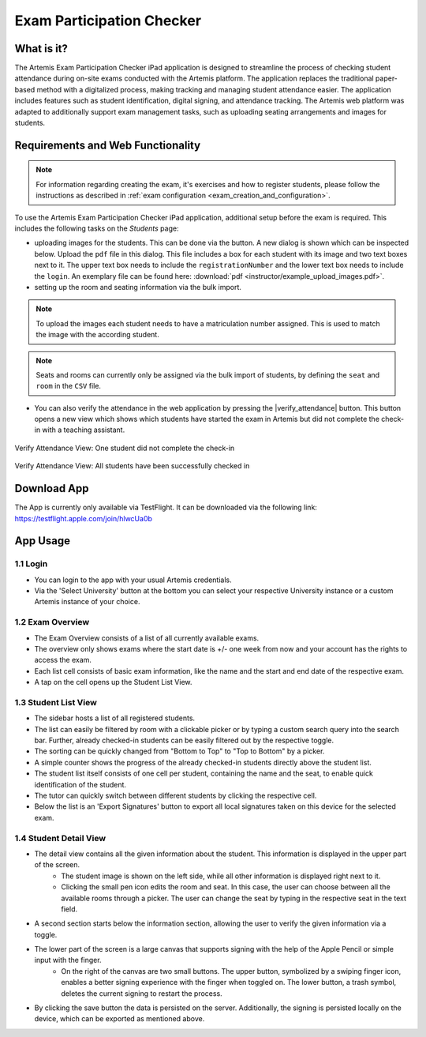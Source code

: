 **************************
Exam Participation Checker
**************************

.. _exam_participation_checker:

What is it?
===========
The Artemis Exam Participation Checker iPad application is designed to streamline the process of checking student attendance during on-site exams conducted with the Artemis platform. The application replaces the traditional paper-based method with a digitalized process, making tracking and managing student attendance easier. The application includes features such as student identification, digital signing, and attendance tracking. The Artemis web platform was adapted to additionally support exam management tasks,  such as uploading seating arrangements and images for students.

Requirements and Web Functionality
==================================

.. note::
    For information regarding creating the exam, it's exercises and how to register students, please follow the instructions as described in :ref:`exam configuration <exam_creation_and_configuration>`.

To use the Artemis Exam Participation Checker iPad application, additional setup before the exam is required. This includes the following tasks on the *Students* page:

- uploading images for the students. This can be done via the |upload_images| button. A new dialog is shown which can be inspected below. Upload the ``pdf`` file in this dialog. This file includes a box for each student with its image and two text boxes next to it. The upper text box needs to include the ``registrationNumber`` and the lower text box needs to include the ``login``. An exemplary file can be found here: :download:`pdf <instructor/example_upload_images.pdf>`.
- setting up the room and seating information via the bulk import.

.. note::
    To upload the images each student needs to have a matriculation number assigned. This is used to match the image with the according student.

.. note::
    Seats and rooms can currently only be assigned via the bulk import of students, by defining the ``seat`` and ``room`` in the ``CSV`` file.

- You can also verify the attendance in the web application by pressing the |verify_attendance| button. This button opens a new view which shows which students have started the exam in Artemis but did not complete the check-in with a teaching assistant. 

.. figure:: instructor/verify_attendance_verification_missing.png
   :alt: Verify Attendance View: One student did not complete the check-in
   :align: center

   Verify Attendance View: One student did not complete the check-in

.. figure:: instructor/verify_attendance_verification_successful.png
   :alt: Verify Attendance View: All students have been successfully checked in
   :align: center

   Verify Attendance View: All students have been successfully checked in

Download App
============
The App is currently only available via TestFlight. It can be downloaded via the following link: https://testflight.apple.com/join/hlwcUa0b 

App Usage
=========

1.1 Login
^^^^^^^^^
- You can login to the app with your usual Artemis credentials. 
- Via the 'Select University' button at the bottom you can select your respective University instance or a custom Artemis instance of your choice.

1.2 Exam Overview
^^^^^^^^^^^^^^^^^
- The Exam Overview consists of a list of all currently available exams.
- The overview only shows exams where the start date is +/- one week from now and your account has the rights to access the exam.
- Each list cell consists of basic exam information, like the name and the start and end date of the respective exam.
- A tap on the cell opens up the Student List View.

|exam_overview|

1.3 Student List View
^^^^^^^^^^^^^^^^^^^^^
- The sidebar hosts a list of all registered students.
- The list can easily be filtered by room with a clickable picker or by typing a custom search query into the search bar. Further, already checked-in students can be easily filtered out by the respective toggle. 
- The sorting can be quickly changed from "Bottom to Top" to "Top to Bottom" by a picker. 
- A simple counter shows the progress of the already checked-in students directly above the student list.
- The student list itself consists of one cell per student, containing the name and the seat, to enable quick identification of the student. 
- The tutor can quickly switch between different students by clicking the respective cell.
- Below the list is an 'Export Signatures' button to export all local signatures taken on this device for the selected exam.

|student_list_view|

1.4 Student Detail View
^^^^^^^^^^^^^^^^^^^^^
- The detail view contains all the given information about the student. This information is displayed in the upper part of the screen. 
    - The student image is shown on the left side, while all other information is displayed right next to it.
    - Clicking the small pen icon edits the room and seat. In this case, the user can choose between all the available rooms through a picker. The user can change the seat by typing in the respective seat in the text field. 
- A second section starts below the information section, allowing the user to verify the given information via a toggle.
- The lower part of the screen is a large canvas that supports signing with the help of the Apple Pencil or simple input with the finger.
    - On the right of the canvas are two small buttons. The upper button, symbolized by a swiping finger icon, enables a better signing experience with the finger when toggled on. The lower button, a trash symbol, deletes the current signing to restart the process.
- By clicking the save button the data is persisted on the server. Additionally, the signing is persisted locally on the device, which can be exported as mentioned above.

|student_detail_view|


.. |exam_overview| image:: exam-participation-checker/exam_overview.png
.. |student_list_view| image:: exam-participation-checker/student_list_view.png
.. |student_detail_view| image:: exam-participation-checker/student_detail_view.png
.. |upload_images| image:: exam-participation-checker/upload_images.png

